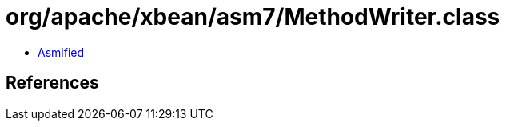 = org/apache/xbean/asm7/MethodWriter.class

 - link:MethodWriter-asmified.java[Asmified]

== References

